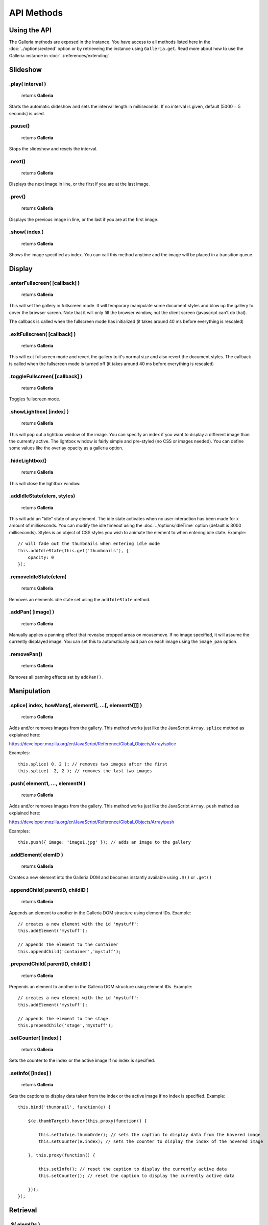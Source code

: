 ***********
API Methods
***********

Using the API
=============

The Galleria methods are exposed in the instance. You have access to all methods listed here in the :doc:`../options/extend` option or by retrieveing the instance using ``Galleria.get``.
Read more about how to use the Galleria instance in :doc:`../references/extending`


Slideshow
=========


.play( interval )
-----------------

    | returns **Galleria**

Starts the automatic slideshow and sets the interval length in milliseconds. If
no interval is given, default (5000 = 5 seconds) is used.


.pause()
--------

    | returns **Galleria**

Stops the slideshow and resets the interval.


.next()
-------

    | returns **Galleria**

Displays the next image in line, or the first if you are at the last image.


.prev()
-------

    | returns **Galleria**

Displays the previous image in line, or the last if you are at the first image.


.show( index )
--------------

    | returns **Galleria**

Shows the image specified as index. You can call this method anytime and the
image will be placed in a transition queue.


Display
=======

.. _enterFullscreen:

.enterFullscreen( [callback] )
------------------------------

    | returns **Galleria**

This will set the gallery in fullscreen mode. It will temporary manipulate some
document styles and blow up the gallery to cover the browser screen. Note that
it will only fill the browser window, not the client screen (javascript can't
do that).

The callback is called when the fullscreen mode has initialized (it takes
around 40 ms before everything is rescaled)


.exitFullscreen( [callback] )
-----------------------------

    | returns **Galleria**

This will exit fullscreen mode and revert the gallery to it's normal size and
also revert the document styles. The callback is called when the fullscreen
mode is turned off (it takes around 40 ms before everything is rescaled)

.toggleFullscreen( [callback] )
-------------------------------

    | returns **Galleria**

Toggles fullscreen mode.


.showLightbox( [index] )
------------------------

    | returns **Galleria**

This will pop out a lightbox window of the image. You can specify an index if
you want to display a different image than the currently active. The lightbox
window is fairly simple and pre-styled (no CSS or images needed). You can
define some values like the overlay opacity as a galleria option.


.hideLightbox()
---------------

    | returns **Galleria**

This will close the lightbox window.


.addIdleState(elem, styles)
---------------------------

    | returns **Galleria**

This will add an "idle" state of any element. The idle state activates when no
user interaction has been made for x amount of milliseconds. You can modify the
idle timeout using the :doc:`../options/idleTime` option (default is 3000 milliseconds). Styles
is an object of CSS styles you wish to animate the element to when entering
idle state. Example::

    // will fade out the thumbnails when entering idle mode
    this.addIdleState(this.get('thumbnails'), {
        opacity: 0
    });


.removeIdleState(elem)
----------------------

    | returns **Galleria**

Removes an elements idle state set using the ``addIdleState`` method.


.addPan( [image] )
------------------

    | returns **Galleria**

Manually applies a panning effect that revealse cropped areas on mousemove. If
no image specified, it will assume the currently displayed image. You can set
this to automatically add pan on each image using the ``image_pan`` option.


.removePan()
------------

    | returns **Galleria**

Removes all panning effects set by ``addPan()``.


Manipulation
============

.splice( index, howMany[, element1[, ...[, elementN]]] )
--------------------------------------------------------

    | returns **Galleria**

Adds and/or removes images from the gallery. This method works just like the JavaScript ``Array.splice`` method as explained here:

https://developer.mozilla.org/en/JavaScript/Reference/Global_Objects/Array/splice

Examples::

    this.splice( 0, 2 ); // removes two images after the first
    this.splice( -2, 2 ); // removes the last two images
    

.push( element1, ..., elementN )
--------------------------------------------------------

    | returns **Galleria**

Adds and/or removes images from the gallery. This method works just like the JavaScript ``Array.push`` method as explained here:

https://developer.mozilla.org/en/JavaScript/Reference/Global_Objects/Array/push

Examples::

    this.push({ image: 'image1.jpg' }); // adds an image to the gallery


.addElement( elemID )
---------------------

    | returns **Galleria**

Creates a new element into the Galleria DOM and becomes instantly available
using ``.$()`` or ``.get()``


.appendChild( parentID, childID )
---------------------------------

    | returns **Galleria**

Appends an element to another in the Galleria DOM structure using element IDs.
Example::

    // creates a new element with the id 'mystuff':
    this.addElement('mystuff');

    // appends the element to the container
    this.appendChild('container','mystuff');


.prependChild( parentID, childID )
----------------------------------

    | returns **Galleria**

Prepends an element to another in the Galleria DOM structure using element IDs.
Example::

    // creates a new element with the id 'mystuff':
    this.addElement('mystuff');

    // appends the element to the stage
    this.prependChild('stage','mystuff');


.setCounter( [index] )
----------------------

    | returns **Galleria**

Sets the counter to the index or the active image if no index is specified.


.setInfo( [index] )
-------------------

    | returns **Galleria**

Sets the captions to display data taken from the index or the active image if
no index is specified. Example::

    this.bind('thumbnail', function(e) {
    
        $(e.thumbTarget).hover(this.proxy(function() {
        
            this.setInfo(e.thumbOrder); // sets the caption to display data from the hovered image
            this.setCounter(e.index); // sets the counter to display the index of the hovered image
            
        }, this.proxy(function() {
        
            this.setInfo(); // reset the caption to display the currently active data
            this.setCounter(); // reset the caption to display the currently active data
            
        }));
    });
    

Retrieval
=========

.$( elemIDs )
-------------

    | returns **jQuery**

Fetches elements from the Galleria DOM structure and returns a jQuery object
with all elements, very useful for theme development. You can specify a single
element ID or multiple elements in a comma-separated list. Example::

    this.$('stage,thumbnails').click(function(e) {
        Galleria.log('stage or thumbnails clicked');
    });


.get( elemID )
--------------

    | returns **HTML Element**

Fetches a single element from the Galleria DOM structure and returns it. Example::

    console.log( this.get('stage') ); // the HTML element
    console.log( this.$('stage') ); // the same element wrapped in jQuery


.getNext( [base] )
------------------

    | returns **Number**

Helper method for getting the next image index in line. Returns the first if
last has exceeded. ``base`` is the index you want to start from, if not
specified it grabs the active image index.


.getPrev( [base] )
------------------

    | returns **Number**

Helper method for getting the previous image index in line. Returns the last
index if base is zero. ``base`` is the index you want to start from, if not
specified it grabs the active image index.


.getActiveImage()
-----------------

    | returns **IMG Element**

Method for grabbing the currently displayed image.


.getData( [index] )
-------------------

    | returns **Object**

Returns the data object for the image. You can specify index or it will assume
the currently active image.

.getIndex()
-----------

    | returns **Number**

Returns the current index.


.mousePosition( event )
-----------------------

    | returns **Object**

Helper method for getting the right ``x`` and ``y`` values from a mouse event,
relative to the galleria position. ``event`` is a jQuery mouseevent object.


.hasInfo( [index] )
-------------------

    | returns **Boolean**

Helper method for finding out if a gallery image has info (captions). You can
specify index or it will assume the currently active image. Example::

    $(document).bind('mousemove', this.proxy(function(e) {
        var pos = this.mousePosition(e);
        Galleria.log(pos.x, pos.y);
    }));


Miscellaneous
=============

.bind( type, callback )
-----------------------

    | returns **Galleria**

Binds a callback function to a Galleria event. The callback function contains
the event object as the only argument. Example::

    this.bind(Galleria.IMAGE, function(e) {
        Galleria.log(this) // the galleria instance
        Galleria.log(e.imageTarget); // the displayed Image element
    });

    this.bind(Galleria.FULLSCREEN_ENTER, function(e) {
        Galleria.log('Fullscreen mode!');
    });


.unbind( type )
---------------

    | returns **Galleria**

Removes all functions attached to a Galleria event.


.trigger( type )
-----------------

    | returns **Galleria**

Manually triggers a Galleria event.

.attachKeyboard( map )
----------------------

    | returns **Galleria**

This helper method attaches keyboard events to Galleria. The map object
contains a map of functions to execute when a certain keyCode is pressed.

You can use a number of helper keywords to identify common keys. The keywords
are **up**, **down**, **left**, **right**, **return**, **escape** and
**backspace**.

If you call this method again with the same key, you will simply override the
last function. Example attaching some keyboard action to galleria::

    this.attachKeyboard({
        left: this.prev, // applies the native prev() function
        right: this.next,
        up: function() {
            // custom up action
            Galleria.log('up pressed');
        },
        13: function() {
            // start playing when return (keyCode 13) is pressed:
            this.play(3000);
        }
    });

    this.attachKeyboard({
        left: this.showLightbox // will override the previously defined prev()
    });


.detachKeyboard()
-----------------

    | returns **Galleria**

Removes all keyboard events attached using ``.attachKeyboard()``. Useful when
building lightboxes or overlays.
